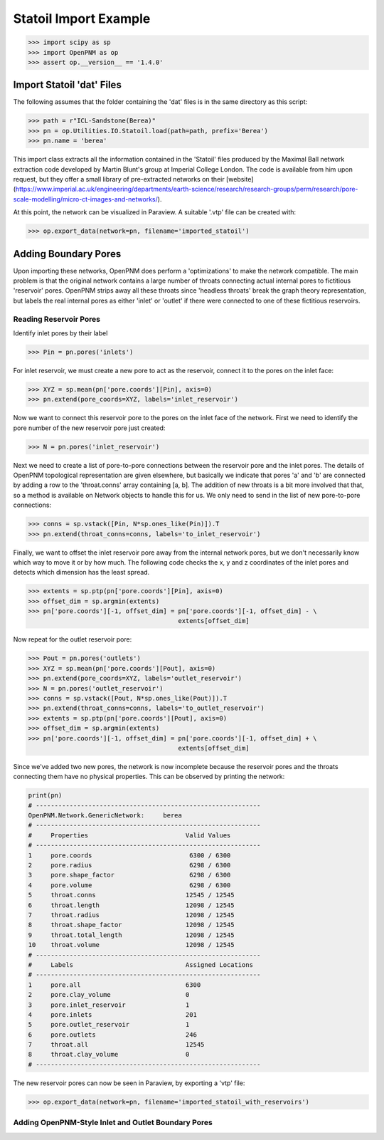 ################################################################################
Statoil Import Example
################################################################################

.. code-block:: python

    >>> import scipy as sp
    >>> import OpenPNM as op
    >>> assert op.__version__ == '1.4.0'

================================================================================
Import Statoil 'dat' Files
================================================================================

The following assumes that the folder containing the 'dat' files is in the same directory as this script:

.. code-block:: python

    >>> path = r"ICL-Sandstone(Berea)"
    >>> pn = op.Utilities.IO.Statoil.load(path=path, prefix='Berea')
    >>> pn.name = 'berea'

This import class extracts all the information contained in the 'Statoil' files produced by the Maximal Ball network extraction code developed by Martin Blunt's group at Imperial College London.  The code is available from him upon request, but they offer a small library of pre-extracted networks on their [website] (https://www.imperial.ac.uk/engineering/departments/earth-science/research/research-groups/perm/research/pore-scale-modelling/micro-ct-images-and-networks/).

At this point, the network can be visualized in Paraview.  A suitable '.vtp' file can be created with:

>>> op.export_data(network=pn, filename='imported_statoil')

================================================================================
Adding Boundary Pores
================================================================================

Upon importing these networks, OpenPNM does perform a 'optimizations' to make the network compatible.  The main problem is that the original network contains a large number of throats connecting actual internal pores to fictitious 'reservoir' pores.  OpenPNM strips away all these throats since 'headless throats' break the graph theory representation, but labels the real internal pores as either 'inlet' or 'outlet' if there were connected to one of these fictitious reservoirs.

--------------------------------------------------------------------------------
Reading Reservoir Pores
--------------------------------------------------------------------------------

Identify inlet pores by their label

>>> Pin = pn.pores('inlets')

For inlet reservoir, we must create a new pore to act as the reservoir, connect it to the pores on the inlet face:

>>> XYZ = sp.mean(pn['pore.coords'][Pin], axis=0)
>>> pn.extend(pore_coords=XYZ, labels='inlet_reservoir')

Now we want to connect this reservoir pore to the pores on the inlet face of the network.  First we need to identify the pore number of the new reservoir pore just created:

>>> N = pn.pores('inlet_reservoir')

Next we need to create a list of pore-to-pore connections between the reservoir pore and the inlet pores.  The details of OpenPNM topological representation are given elsewhere, but basically we indicate that pores 'a' and 'b' are connected by adding a row to the 'throat.conns' array containing [a, b].  The addition of new throats is a bit more involved that that, so a method is available on Network objects to handle this for us.  We only need to send in the list of new pore-to-pore connections:

>>> conns = sp.vstack([Pin, N*sp.ones_like(Pin)]).T
>>> pn.extend(throat_conns=conns, labels='to_inlet_reservoir')

Finally, we want to offset the inlet reservoir pore away from the internal network pores, but we don't necessarily know which way to move it or by how much.  The following code checks the x, y and z coordinates of the inlet pores and detects which dimension has the least spread.

>>> extents = sp.ptp(pn['pore.coords'][Pin], axis=0)
>>> offset_dim = sp.argmin(extents)
>>> pn['pore.coords'][-1, offset_dim] = pn['pore.coords'][-1, offset_dim] - \
                                        extents[offset_dim]

Now repeat for the outlet reservoir pore:

>>> Pout = pn.pores('outlets')
>>> XYZ = sp.mean(pn['pore.coords'][Pout], axis=0)
>>> pn.extend(pore_coords=XYZ, labels='outlet_reservoir')
>>> N = pn.pores('outlet_reservoir')
>>> conns = sp.vstack([Pout, N*sp.ones_like(Pout)]).T
>>> pn.extend(throat_conns=conns, labels='to_outlet_reservoir')
>>> extents = sp.ptp(pn['pore.coords'][Pout], axis=0)
>>> offset_dim = sp.argmin(extents)
>>> pn['pore.coords'][-1, offset_dim] = pn['pore.coords'][-1, offset_dim] + \
                                        extents[offset_dim]

Since we've added two new pores, the network is now incomplete because the reservoir pores and the throats connecting them have no physical properties. This can be observed by printing the network:

.. code-block:: python

    print(pn)
    # ------------------------------------------------------------
    OpenPNM.Network.GenericNetwork: 	berea
    # ------------------------------------------------------------
    #     Properties                          Valid Values
    # ------------------------------------------------------------
    1     pore.coords                          6300 / 6300
    2     pore.radius                          6298 / 6300
    3     pore.shape_factor                    6298 / 6300
    4     pore.volume                          6298 / 6300
    5     throat.conns                        12545 / 12545
    6     throat.length                       12098 / 12545
    7     throat.radius                       12098 / 12545
    8     throat.shape_factor                 12098 / 12545
    9     throat.total_length                 12098 / 12545
    10    throat.volume                       12098 / 12545
    # ------------------------------------------------------------
    #     Labels                              Assigned Locations
    # ------------------------------------------------------------
    1     pore.all                            6300
    2     pore.clay_volume                    0
    3     pore.inlet_reservoir                1
    4     pore.inlets                         201
    5     pore.outlet_reservoir               1
    6     pore.outlets                        246
    7     throat.all                          12545
    8     throat.clay_volume                  0
    # ------------------------------------------------------------


The new reservoir pores can now be seen in Paraview, by exporting a 'vtp' file:

>>> op.export_data(network=pn, filename='imported_statoil_with_reservoirs')

--------------------------------------------------------------------------------
Adding OpenPNM-Style Inlet and Outlet Boundary Pores
--------------------------------------------------------------------------------
